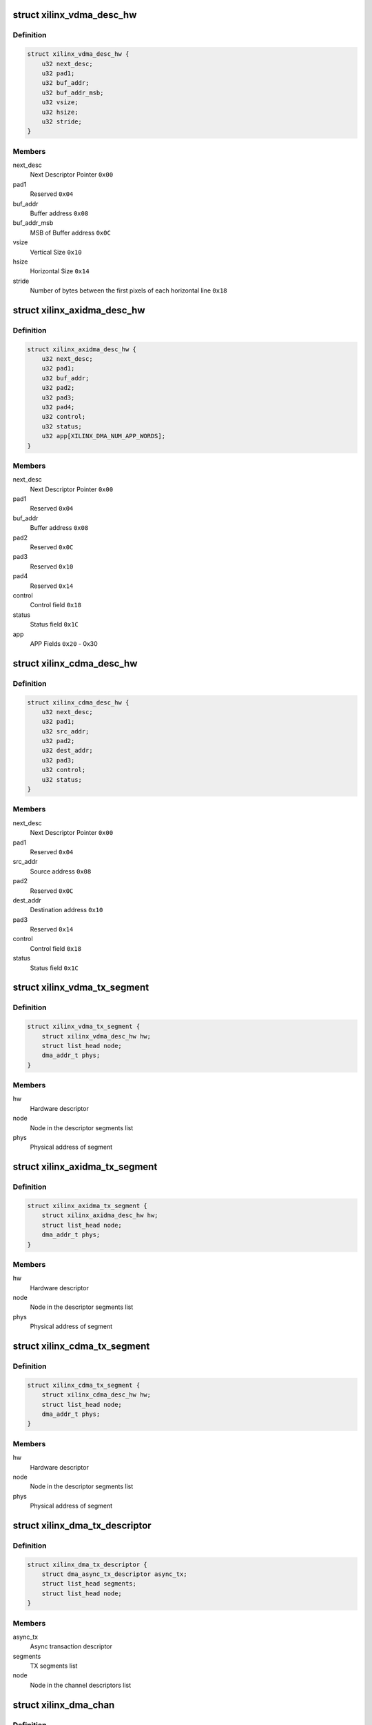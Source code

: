 .. -*- coding: utf-8; mode: rst -*-
.. src-file: drivers/dma/xilinx/xilinx_vdma.c

.. _`xilinx_vdma_desc_hw`:

struct xilinx_vdma_desc_hw
==========================

.. c:type:: struct xilinx_vdma_desc_hw

    Hardware Descriptor

.. _`xilinx_vdma_desc_hw.definition`:

Definition
----------

.. code-block:: c

    struct xilinx_vdma_desc_hw {
        u32 next_desc;
        u32 pad1;
        u32 buf_addr;
        u32 buf_addr_msb;
        u32 vsize;
        u32 hsize;
        u32 stride;
    }

.. _`xilinx_vdma_desc_hw.members`:

Members
-------

next_desc
    Next Descriptor Pointer \ ``0x00``\ 

pad1
    Reserved \ ``0x04``\ 

buf_addr
    Buffer address \ ``0x08``\ 

buf_addr_msb
    MSB of Buffer address \ ``0x0C``\ 

vsize
    Vertical Size \ ``0x10``\ 

hsize
    Horizontal Size \ ``0x14``\ 

stride
    Number of bytes between the first
    pixels of each horizontal line \ ``0x18``\ 

.. _`xilinx_axidma_desc_hw`:

struct xilinx_axidma_desc_hw
============================

.. c:type:: struct xilinx_axidma_desc_hw

    Hardware Descriptor for AXI DMA

.. _`xilinx_axidma_desc_hw.definition`:

Definition
----------

.. code-block:: c

    struct xilinx_axidma_desc_hw {
        u32 next_desc;
        u32 pad1;
        u32 buf_addr;
        u32 pad2;
        u32 pad3;
        u32 pad4;
        u32 control;
        u32 status;
        u32 app[XILINX_DMA_NUM_APP_WORDS];
    }

.. _`xilinx_axidma_desc_hw.members`:

Members
-------

next_desc
    Next Descriptor Pointer \ ``0x00``\ 

pad1
    Reserved \ ``0x04``\ 

buf_addr
    Buffer address \ ``0x08``\ 

pad2
    Reserved \ ``0x0C``\ 

pad3
    Reserved \ ``0x10``\ 

pad4
    Reserved \ ``0x14``\ 

control
    Control field \ ``0x18``\ 

status
    Status field \ ``0x1C``\ 

app
    APP Fields \ ``0x20``\  - 0x30

.. _`xilinx_cdma_desc_hw`:

struct xilinx_cdma_desc_hw
==========================

.. c:type:: struct xilinx_cdma_desc_hw

    Hardware Descriptor

.. _`xilinx_cdma_desc_hw.definition`:

Definition
----------

.. code-block:: c

    struct xilinx_cdma_desc_hw {
        u32 next_desc;
        u32 pad1;
        u32 src_addr;
        u32 pad2;
        u32 dest_addr;
        u32 pad3;
        u32 control;
        u32 status;
    }

.. _`xilinx_cdma_desc_hw.members`:

Members
-------

next_desc
    Next Descriptor Pointer \ ``0x00``\ 

pad1
    Reserved \ ``0x04``\ 

src_addr
    Source address \ ``0x08``\ 

pad2
    Reserved \ ``0x0C``\ 

dest_addr
    Destination address \ ``0x10``\ 

pad3
    Reserved \ ``0x14``\ 

control
    Control field \ ``0x18``\ 

status
    Status field \ ``0x1C``\ 

.. _`xilinx_vdma_tx_segment`:

struct xilinx_vdma_tx_segment
=============================

.. c:type:: struct xilinx_vdma_tx_segment

    Descriptor segment

.. _`xilinx_vdma_tx_segment.definition`:

Definition
----------

.. code-block:: c

    struct xilinx_vdma_tx_segment {
        struct xilinx_vdma_desc_hw hw;
        struct list_head node;
        dma_addr_t phys;
    }

.. _`xilinx_vdma_tx_segment.members`:

Members
-------

hw
    Hardware descriptor

node
    Node in the descriptor segments list

phys
    Physical address of segment

.. _`xilinx_axidma_tx_segment`:

struct xilinx_axidma_tx_segment
===============================

.. c:type:: struct xilinx_axidma_tx_segment

    Descriptor segment

.. _`xilinx_axidma_tx_segment.definition`:

Definition
----------

.. code-block:: c

    struct xilinx_axidma_tx_segment {
        struct xilinx_axidma_desc_hw hw;
        struct list_head node;
        dma_addr_t phys;
    }

.. _`xilinx_axidma_tx_segment.members`:

Members
-------

hw
    Hardware descriptor

node
    Node in the descriptor segments list

phys
    Physical address of segment

.. _`xilinx_cdma_tx_segment`:

struct xilinx_cdma_tx_segment
=============================

.. c:type:: struct xilinx_cdma_tx_segment

    Descriptor segment

.. _`xilinx_cdma_tx_segment.definition`:

Definition
----------

.. code-block:: c

    struct xilinx_cdma_tx_segment {
        struct xilinx_cdma_desc_hw hw;
        struct list_head node;
        dma_addr_t phys;
    }

.. _`xilinx_cdma_tx_segment.members`:

Members
-------

hw
    Hardware descriptor

node
    Node in the descriptor segments list

phys
    Physical address of segment

.. _`xilinx_dma_tx_descriptor`:

struct xilinx_dma_tx_descriptor
===============================

.. c:type:: struct xilinx_dma_tx_descriptor

    Per Transaction structure

.. _`xilinx_dma_tx_descriptor.definition`:

Definition
----------

.. code-block:: c

    struct xilinx_dma_tx_descriptor {
        struct dma_async_tx_descriptor async_tx;
        struct list_head segments;
        struct list_head node;
    }

.. _`xilinx_dma_tx_descriptor.members`:

Members
-------

async_tx
    Async transaction descriptor

segments
    TX segments list

node
    Node in the channel descriptors list

.. _`xilinx_dma_chan`:

struct xilinx_dma_chan
======================

.. c:type:: struct xilinx_dma_chan

    Driver specific DMA channel structure

.. _`xilinx_dma_chan.definition`:

Definition
----------

.. code-block:: c

    struct xilinx_dma_chan {
        struct xilinx_dma_device *xdev;
        u32 ctrl_offset;
        u32 desc_offset;
        spinlock_t lock;
        struct list_head pending_list;
        struct list_head active_list;
        struct list_head done_list;
        struct dma_chan common;
        struct dma_pool *desc_pool;
        struct device *dev;
        int irq;
        int id;
        enum dma_transfer_direction direction;
        int num_frms;
        bool has_sg;
        bool genlock;
        bool err;
        struct tasklet_struct tasklet;
        struct xilinx_vdma_config config;
        bool flush_on_fsync;
        u32 desc_pendingcount;
        bool ext_addr;
        u32 desc_submitcount;
        u32 residue;
        struct xilinx_axidma_tx_segment *seg_v;
        void (* start_transfer) (struct xilinx_dma_chan *chan);
    }

.. _`xilinx_dma_chan.members`:

Members
-------

xdev
    Driver specific device structure

ctrl_offset
    Control registers offset

desc_offset
    TX descriptor registers offset

lock
    Descriptor operation lock

pending_list
    Descriptors waiting

active_list
    Descriptors ready to submit

done_list
    Complete descriptors

common
    DMA common channel

desc_pool
    Descriptors pool

dev
    The dma device

irq
    Channel IRQ

id
    Channel ID

direction
    Transfer direction

num_frms
    Number of frames

has_sg
    Support scatter transfers

genlock
    Support genlock mode

err
    Channel has errors

tasklet
    Cleanup work after irq

config
    Device configuration info

flush_on_fsync
    Flush on Frame sync

desc_pendingcount
    Descriptor pending count

ext_addr
    Indicates 64 bit addressing is supported by dma channel

desc_submitcount
    Descriptor h/w submitted count

residue
    Residue for AXI DMA

seg_v
    Statically allocated segments base

start_transfer
    Differentiate b/w DMA IP's transfer

.. _`xilinx_dma_device`:

struct xilinx_dma_device
========================

.. c:type:: struct xilinx_dma_device

    DMA device structure

.. _`xilinx_dma_device.definition`:

Definition
----------

.. code-block:: c

    struct xilinx_dma_device {
        void __iomem *regs;
        struct device *dev;
        struct dma_device common;
        struct xilinx_dma_chan  *chan[XILINX_DMA_MAX_CHANS_PER_DEVICE];
        bool has_sg;
        u32 flush_on_fsync;
        bool ext_addr;
        struct platform_device *pdev;
        const struct xilinx_dma_config *dma_config;
        struct clk *axi_clk;
        struct clk *tx_clk;
        struct clk *txs_clk;
        struct clk *rx_clk;
        struct clk *rxs_clk;
    }

.. _`xilinx_dma_device.members`:

Members
-------

regs
    I/O mapped base address

dev
    Device Structure

common
    DMA device structure

chan
    Driver specific DMA channel

has_sg
    Specifies whether Scatter-Gather is present or not

flush_on_fsync
    Flush on frame sync

ext_addr
    Indicates 64 bit addressing is supported by dma device

pdev
    Platform device structure pointer

dma_config
    DMA config structure

axi_clk
    DMA Axi4-lite interace clock

tx_clk
    DMA mm2s clock

txs_clk
    DMA mm2s stream clock

rx_clk
    DMA s2mm clock

rxs_clk
    DMA s2mm stream clock

.. _`vdma_desc_write_64`:

vdma_desc_write_64
==================

.. c:function:: void vdma_desc_write_64(struct xilinx_dma_chan *chan, u32 reg, u32 value_lsb, u32 value_msb)

    64-bit descriptor write

    :param struct xilinx_dma_chan \*chan:
        Driver specific VDMA channel

    :param u32 reg:
        Register to write

    :param u32 value_lsb:
        lower address of the descriptor.

    :param u32 value_msb:
        upper address of the descriptor.

.. _`vdma_desc_write_64.description`:

Description
-----------

Since vdma driver is trying to write to a register offset which is not a
multiple of 64 bits(ex : 0x5c), we are writing as two separate 32 bits
instead of a single 64 bit register write.

.. _`xilinx_vdma_alloc_tx_segment`:

xilinx_vdma_alloc_tx_segment
============================

.. c:function:: struct xilinx_vdma_tx_segment *xilinx_vdma_alloc_tx_segment(struct xilinx_dma_chan *chan)

    Allocate transaction segment

    :param struct xilinx_dma_chan \*chan:
        Driver specific DMA channel

.. _`xilinx_vdma_alloc_tx_segment.return`:

Return
------

The allocated segment on success and NULL on failure.

.. _`xilinx_cdma_alloc_tx_segment`:

xilinx_cdma_alloc_tx_segment
============================

.. c:function:: struct xilinx_cdma_tx_segment *xilinx_cdma_alloc_tx_segment(struct xilinx_dma_chan *chan)

    Allocate transaction segment

    :param struct xilinx_dma_chan \*chan:
        Driver specific DMA channel

.. _`xilinx_cdma_alloc_tx_segment.return`:

Return
------

The allocated segment on success and NULL on failure.

.. _`xilinx_axidma_alloc_tx_segment`:

xilinx_axidma_alloc_tx_segment
==============================

.. c:function:: struct xilinx_axidma_tx_segment *xilinx_axidma_alloc_tx_segment(struct xilinx_dma_chan *chan)

    Allocate transaction segment

    :param struct xilinx_dma_chan \*chan:
        Driver specific DMA channel

.. _`xilinx_axidma_alloc_tx_segment.return`:

Return
------

The allocated segment on success and NULL on failure.

.. _`xilinx_dma_free_tx_segment`:

xilinx_dma_free_tx_segment
==========================

.. c:function:: void xilinx_dma_free_tx_segment(struct xilinx_dma_chan *chan, struct xilinx_axidma_tx_segment *segment)

    Free transaction segment

    :param struct xilinx_dma_chan \*chan:
        Driver specific DMA channel

    :param struct xilinx_axidma_tx_segment \*segment:
        DMA transaction segment

.. _`xilinx_cdma_free_tx_segment`:

xilinx_cdma_free_tx_segment
===========================

.. c:function:: void xilinx_cdma_free_tx_segment(struct xilinx_dma_chan *chan, struct xilinx_cdma_tx_segment *segment)

    Free transaction segment

    :param struct xilinx_dma_chan \*chan:
        Driver specific DMA channel

    :param struct xilinx_cdma_tx_segment \*segment:
        DMA transaction segment

.. _`xilinx_vdma_free_tx_segment`:

xilinx_vdma_free_tx_segment
===========================

.. c:function:: void xilinx_vdma_free_tx_segment(struct xilinx_dma_chan *chan, struct xilinx_vdma_tx_segment *segment)

    Free transaction segment

    :param struct xilinx_dma_chan \*chan:
        Driver specific DMA channel

    :param struct xilinx_vdma_tx_segment \*segment:
        DMA transaction segment

.. _`xilinx_dma_alloc_tx_descriptor`:

xilinx_dma_alloc_tx_descriptor
==============================

.. c:function:: struct xilinx_dma_tx_descriptor *xilinx_dma_alloc_tx_descriptor(struct xilinx_dma_chan *chan)

    Allocate transaction descriptor

    :param struct xilinx_dma_chan \*chan:
        Driver specific DMA channel

.. _`xilinx_dma_alloc_tx_descriptor.return`:

Return
------

The allocated descriptor on success and NULL on failure.

.. _`xilinx_dma_free_tx_descriptor`:

xilinx_dma_free_tx_descriptor
=============================

.. c:function:: void xilinx_dma_free_tx_descriptor(struct xilinx_dma_chan *chan, struct xilinx_dma_tx_descriptor *desc)

    Free transaction descriptor

    :param struct xilinx_dma_chan \*chan:
        Driver specific DMA channel

    :param struct xilinx_dma_tx_descriptor \*desc:
        DMA transaction descriptor

.. _`xilinx_dma_free_desc_list`:

xilinx_dma_free_desc_list
=========================

.. c:function:: void xilinx_dma_free_desc_list(struct xilinx_dma_chan *chan, struct list_head *list)

    Free descriptors list

    :param struct xilinx_dma_chan \*chan:
        Driver specific DMA channel

    :param struct list_head \*list:
        List to parse and delete the descriptor

.. _`xilinx_dma_free_descriptors`:

xilinx_dma_free_descriptors
===========================

.. c:function:: void xilinx_dma_free_descriptors(struct xilinx_dma_chan *chan)

    Free channel descriptors

    :param struct xilinx_dma_chan \*chan:
        Driver specific DMA channel

.. _`xilinx_dma_free_chan_resources`:

xilinx_dma_free_chan_resources
==============================

.. c:function:: void xilinx_dma_free_chan_resources(struct dma_chan *dchan)

    Free channel resources

    :param struct dma_chan \*dchan:
        DMA channel

.. _`xilinx_dma_chan_desc_cleanup`:

xilinx_dma_chan_desc_cleanup
============================

.. c:function:: void xilinx_dma_chan_desc_cleanup(struct xilinx_dma_chan *chan)

    Clean channel descriptors

    :param struct xilinx_dma_chan \*chan:
        Driver specific DMA channel

.. _`xilinx_dma_do_tasklet`:

xilinx_dma_do_tasklet
=====================

.. c:function:: void xilinx_dma_do_tasklet(unsigned long data)

    Schedule completion tasklet

    :param unsigned long data:
        Pointer to the Xilinx DMA channel structure

.. _`xilinx_dma_alloc_chan_resources`:

xilinx_dma_alloc_chan_resources
===============================

.. c:function:: int xilinx_dma_alloc_chan_resources(struct dma_chan *dchan)

    Allocate channel resources

    :param struct dma_chan \*dchan:
        DMA channel

.. _`xilinx_dma_alloc_chan_resources.return`:

Return
------

'0' on success and failure value on error

.. _`xilinx_dma_tx_status`:

xilinx_dma_tx_status
====================

.. c:function:: enum dma_status xilinx_dma_tx_status(struct dma_chan *dchan, dma_cookie_t cookie, struct dma_tx_state *txstate)

    Get DMA transaction status

    :param struct dma_chan \*dchan:
        DMA channel

    :param dma_cookie_t cookie:
        Transaction identifier

    :param struct dma_tx_state \*txstate:
        Transaction state

.. _`xilinx_dma_tx_status.return`:

Return
------

DMA transaction status

.. _`xilinx_dma_is_running`:

xilinx_dma_is_running
=====================

.. c:function:: bool xilinx_dma_is_running(struct xilinx_dma_chan *chan)

    Check if DMA channel is running

    :param struct xilinx_dma_chan \*chan:
        Driver specific DMA channel

.. _`xilinx_dma_is_running.return`:

Return
------

'1' if running, '0' if not.

.. _`xilinx_dma_is_idle`:

xilinx_dma_is_idle
==================

.. c:function:: bool xilinx_dma_is_idle(struct xilinx_dma_chan *chan)

    Check if DMA channel is idle

    :param struct xilinx_dma_chan \*chan:
        Driver specific DMA channel

.. _`xilinx_dma_is_idle.return`:

Return
------

'1' if idle, '0' if not.

.. _`xilinx_dma_halt`:

xilinx_dma_halt
===============

.. c:function:: void xilinx_dma_halt(struct xilinx_dma_chan *chan)

    Halt DMA channel

    :param struct xilinx_dma_chan \*chan:
        Driver specific DMA channel

.. _`xilinx_dma_start`:

xilinx_dma_start
================

.. c:function:: void xilinx_dma_start(struct xilinx_dma_chan *chan)

    Start DMA channel

    :param struct xilinx_dma_chan \*chan:
        Driver specific DMA channel

.. _`xilinx_vdma_start_transfer`:

xilinx_vdma_start_transfer
==========================

.. c:function:: void xilinx_vdma_start_transfer(struct xilinx_dma_chan *chan)

    Starts VDMA transfer

    :param struct xilinx_dma_chan \*chan:
        Driver specific channel struct pointer

.. _`xilinx_cdma_start_transfer`:

xilinx_cdma_start_transfer
==========================

.. c:function:: void xilinx_cdma_start_transfer(struct xilinx_dma_chan *chan)

    Starts cdma transfer

    :param struct xilinx_dma_chan \*chan:
        Driver specific channel struct pointer

.. _`xilinx_dma_start_transfer`:

xilinx_dma_start_transfer
=========================

.. c:function:: void xilinx_dma_start_transfer(struct xilinx_dma_chan *chan)

    Starts DMA transfer

    :param struct xilinx_dma_chan \*chan:
        Driver specific channel struct pointer

.. _`xilinx_dma_issue_pending`:

xilinx_dma_issue_pending
========================

.. c:function:: void xilinx_dma_issue_pending(struct dma_chan *dchan)

    Issue pending transactions

    :param struct dma_chan \*dchan:
        DMA channel

.. _`xilinx_dma_complete_descriptor`:

xilinx_dma_complete_descriptor
==============================

.. c:function:: void xilinx_dma_complete_descriptor(struct xilinx_dma_chan *chan)

    Mark the active descriptor as complete

    :param struct xilinx_dma_chan \*chan:
        xilinx DMA channel

.. _`xilinx_dma_complete_descriptor.context`:

Context
-------

hardirq

.. _`xilinx_dma_reset`:

xilinx_dma_reset
================

.. c:function:: int xilinx_dma_reset(struct xilinx_dma_chan *chan)

    Reset DMA channel

    :param struct xilinx_dma_chan \*chan:
        Driver specific DMA channel

.. _`xilinx_dma_reset.return`:

Return
------

'0' on success and failure value on error

.. _`xilinx_dma_chan_reset`:

xilinx_dma_chan_reset
=====================

.. c:function:: int xilinx_dma_chan_reset(struct xilinx_dma_chan *chan)

    Reset DMA channel and enable interrupts

    :param struct xilinx_dma_chan \*chan:
        Driver specific DMA channel

.. _`xilinx_dma_chan_reset.return`:

Return
------

'0' on success and failure value on error

.. _`xilinx_dma_irq_handler`:

xilinx_dma_irq_handler
======================

.. c:function:: irqreturn_t xilinx_dma_irq_handler(int irq, void *data)

    DMA Interrupt handler

    :param int irq:
        IRQ number

    :param void \*data:
        Pointer to the Xilinx DMA channel structure

.. _`xilinx_dma_irq_handler.return`:

Return
------

IRQ_HANDLED/IRQ_NONE

.. _`append_desc_queue`:

append_desc_queue
=================

.. c:function:: void append_desc_queue(struct xilinx_dma_chan *chan, struct xilinx_dma_tx_descriptor *desc)

    Queuing descriptor

    :param struct xilinx_dma_chan \*chan:
        Driver specific dma channel

    :param struct xilinx_dma_tx_descriptor \*desc:
        dma transaction descriptor

.. _`xilinx_dma_tx_submit`:

xilinx_dma_tx_submit
====================

.. c:function:: dma_cookie_t xilinx_dma_tx_submit(struct dma_async_tx_descriptor *tx)

    Submit DMA transaction

    :param struct dma_async_tx_descriptor \*tx:
        Async transaction descriptor

.. _`xilinx_dma_tx_submit.return`:

Return
------

cookie value on success and failure value on error

.. _`xilinx_vdma_dma_prep_interleaved`:

xilinx_vdma_dma_prep_interleaved
================================

.. c:function:: struct dma_async_tx_descriptor *xilinx_vdma_dma_prep_interleaved(struct dma_chan *dchan, struct dma_interleaved_template *xt, unsigned long flags)

    prepare a descriptor for a DMA_SLAVE transaction

    :param struct dma_chan \*dchan:
        DMA channel

    :param struct dma_interleaved_template \*xt:
        Interleaved template pointer

    :param unsigned long flags:
        transfer ack flags

.. _`xilinx_vdma_dma_prep_interleaved.return`:

Return
------

Async transaction descriptor on success and NULL on failure

.. _`xilinx_cdma_prep_memcpy`:

xilinx_cdma_prep_memcpy
=======================

.. c:function:: struct dma_async_tx_descriptor *xilinx_cdma_prep_memcpy(struct dma_chan *dchan, dma_addr_t dma_dst, dma_addr_t dma_src, size_t len, unsigned long flags)

    prepare descriptors for a memcpy transaction

    :param struct dma_chan \*dchan:
        DMA channel

    :param dma_addr_t dma_dst:
        destination address

    :param dma_addr_t dma_src:
        source address

    :param size_t len:
        transfer length

    :param unsigned long flags:
        transfer ack flags

.. _`xilinx_cdma_prep_memcpy.return`:

Return
------

Async transaction descriptor on success and NULL on failure

.. _`xilinx_dma_prep_slave_sg`:

xilinx_dma_prep_slave_sg
========================

.. c:function:: struct dma_async_tx_descriptor *xilinx_dma_prep_slave_sg(struct dma_chan *dchan, struct scatterlist *sgl, unsigned int sg_len, enum dma_transfer_direction direction, unsigned long flags, void *context)

    prepare descriptors for a DMA_SLAVE transaction

    :param struct dma_chan \*dchan:
        DMA channel

    :param struct scatterlist \*sgl:
        scatterlist to transfer to/from

    :param unsigned int sg_len:
        number of entries in \ ``scatterlist``\ 

    :param enum dma_transfer_direction direction:
        DMA direction

    :param unsigned long flags:
        transfer ack flags

    :param void \*context:
        APP words of the descriptor

.. _`xilinx_dma_prep_slave_sg.return`:

Return
------

Async transaction descriptor on success and NULL on failure

.. _`xilinx_dma_terminate_all`:

xilinx_dma_terminate_all
========================

.. c:function:: int xilinx_dma_terminate_all(struct dma_chan *dchan)

    Halt the channel and free descriptors

    :param struct dma_chan \*dchan:
        *undescribed*

.. _`xilinx_vdma_channel_set_config`:

xilinx_vdma_channel_set_config
==============================

.. c:function:: int xilinx_vdma_channel_set_config(struct dma_chan *dchan, struct xilinx_vdma_config *cfg)

    Configure VDMA channel Run-time configuration for Axi VDMA, supports: . halt the channel . configure interrupt coalescing and inter-packet delay threshold . start/stop parking . enable genlock

    :param struct dma_chan \*dchan:
        DMA channel

    :param struct xilinx_vdma_config \*cfg:
        VDMA device configuration pointer

.. _`xilinx_vdma_channel_set_config.return`:

Return
------

'0' on success and failure value on error

.. _`xilinx_dma_chan_remove`:

xilinx_dma_chan_remove
======================

.. c:function:: void xilinx_dma_chan_remove(struct xilinx_dma_chan *chan)

    Per Channel remove function

    :param struct xilinx_dma_chan \*chan:
        Driver specific DMA channel

.. _`xilinx_dma_chan_probe`:

xilinx_dma_chan_probe
=====================

.. c:function:: int xilinx_dma_chan_probe(struct xilinx_dma_device *xdev, struct device_node *node)

    Per Channel Probing It get channel features from the device tree entry and initialize special channel handling routines

    :param struct xilinx_dma_device \*xdev:
        Driver specific device structure

    :param struct device_node \*node:
        Device node

.. _`xilinx_dma_chan_probe.return`:

Return
------

'0' on success and failure value on error

.. _`of_dma_xilinx_xlate`:

of_dma_xilinx_xlate
===================

.. c:function:: struct dma_chan *of_dma_xilinx_xlate(struct of_phandle_args *dma_spec, struct of_dma *ofdma)

    Translation function

    :param struct of_phandle_args \*dma_spec:
        Pointer to DMA specifier as found in the device tree

    :param struct of_dma \*ofdma:
        Pointer to DMA controller data

.. _`of_dma_xilinx_xlate.return`:

Return
------

DMA channel pointer on success and NULL on error

.. _`xilinx_dma_probe`:

xilinx_dma_probe
================

.. c:function:: int xilinx_dma_probe(struct platform_device *pdev)

    Driver probe function

    :param struct platform_device \*pdev:
        Pointer to the platform_device structure

.. _`xilinx_dma_probe.return`:

Return
------

'0' on success and failure value on error

.. _`xilinx_dma_remove`:

xilinx_dma_remove
=================

.. c:function:: int xilinx_dma_remove(struct platform_device *pdev)

    Driver remove function

    :param struct platform_device \*pdev:
        Pointer to the platform_device structure

.. _`xilinx_dma_remove.return`:

Return
------

Always '0'

.. This file was automatic generated / don't edit.

